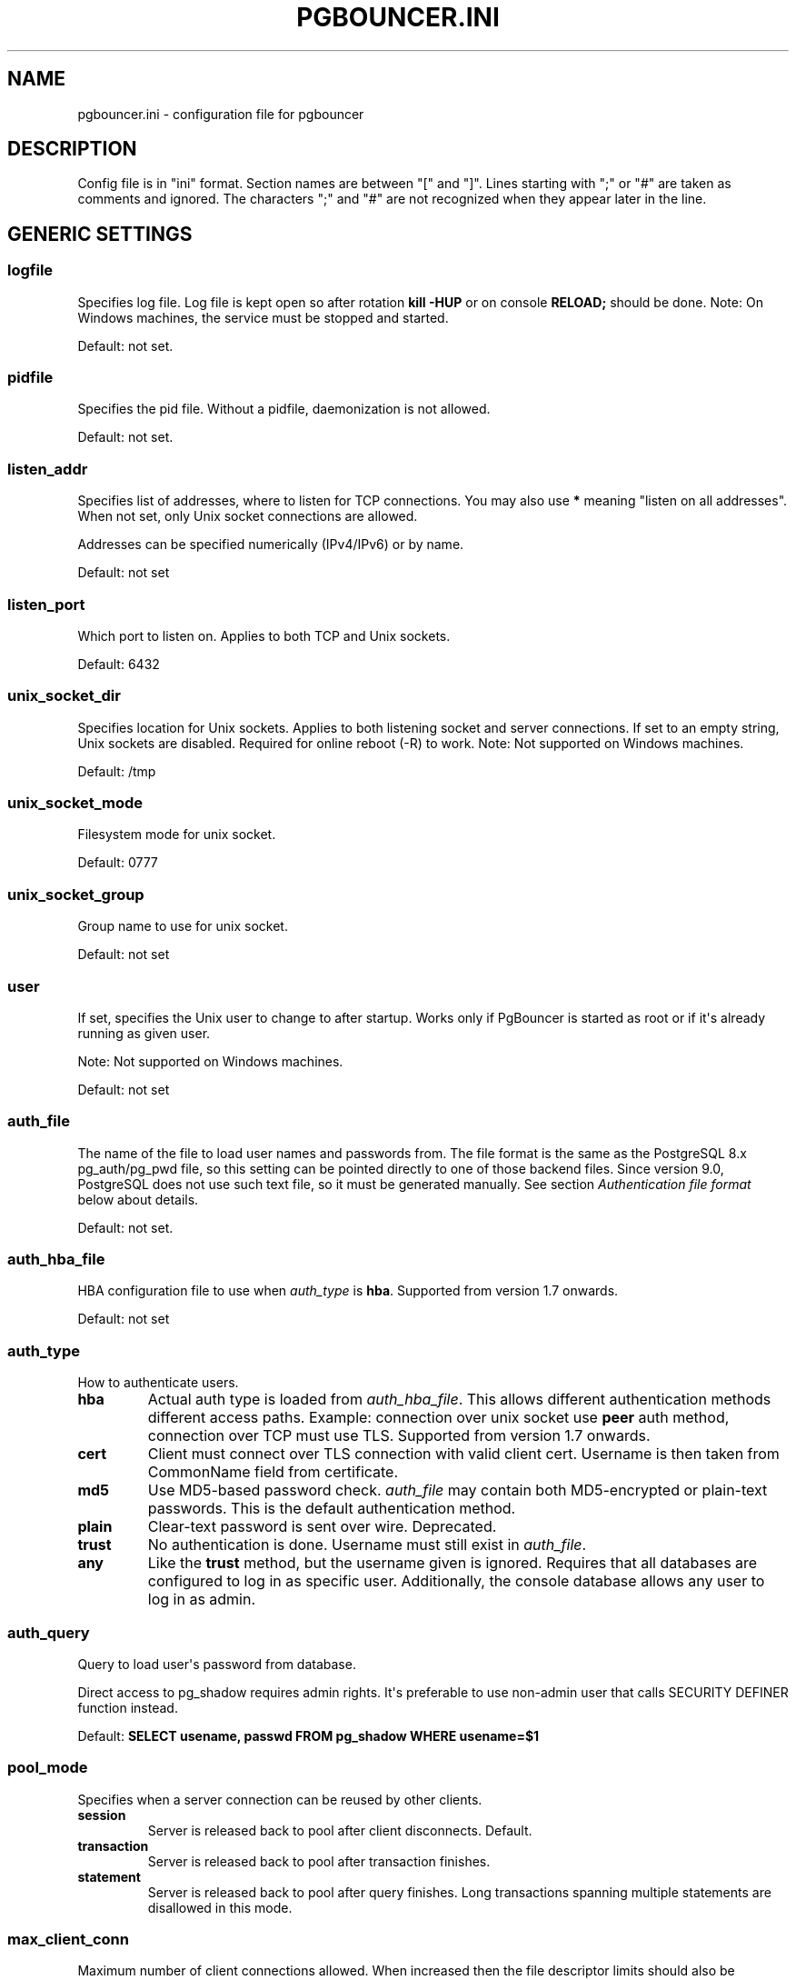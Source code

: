 .\" Man page generated from reStructeredText.
.
.TH PGBOUNCER.INI 5 "2006-10-23" "1.7" "Databases"
.SH NAME
pgbouncer.ini \- configuration file for pgbouncer
.
.nr rst2man-indent-level 0
.
.de1 rstReportMargin
\\$1 \\n[an-margin]
level \\n[rst2man-indent-level]
level margin: \\n[rst2man-indent\\n[rst2man-indent-level]]
-
\\n[rst2man-indent0]
\\n[rst2man-indent1]
\\n[rst2man-indent2]
..
.de1 INDENT
.\" .rstReportMargin pre:
. RS \\$1
. nr rst2man-indent\\n[rst2man-indent-level] \\n[an-margin]
. nr rst2man-indent-level +1
.\" .rstReportMargin post:
..
.de UNINDENT
. RE
.\" indent \\n[an-margin]
.\" old: \\n[rst2man-indent\\n[rst2man-indent-level]]
.nr rst2man-indent-level -1
.\" new: \\n[rst2man-indent\\n[rst2man-indent-level]]
.in \\n[rst2man-indent\\n[rst2man-indent-level]]u
..
.SH DESCRIPTION
.sp
Config file is in "ini" format. Section names are between "[" and "]".  Lines
starting with ";" or "#" are taken as comments and ignored. The characters ";"
and "#" are not recognized when they appear later in the line.
.SH GENERIC SETTINGS
.SS logfile
.sp
Specifies log file. Log file is kept open so after rotation \fBkill \-HUP\fP
or on console \fBRELOAD;\fP should be done.
Note: On Windows machines, the service must be stopped and started.
.sp
Default: not set.
.SS pidfile
.sp
Specifies the pid file. Without a pidfile, daemonization is not allowed.
.sp
Default: not set.
.SS listen_addr
.sp
Specifies list of addresses, where to listen for TCP connections.
You may also use \fB*\fP meaning "listen on all addresses". When not set,
only Unix socket connections are allowed.
.sp
Addresses can be specified numerically (IPv4/IPv6) or by name.
.sp
Default: not set
.SS listen_port
.sp
Which port to listen on. Applies to both TCP and Unix sockets.
.sp
Default: 6432
.SS unix_socket_dir
.sp
Specifies location for Unix sockets. Applies to both listening socket and
server connections. If set to an empty string, Unix sockets are disabled.
Required for online reboot (\-R) to work.
Note: Not supported on Windows machines.
.sp
Default: /tmp
.SS unix_socket_mode
.sp
Filesystem mode for unix socket.
.sp
Default: 0777
.SS unix_socket_group
.sp
Group name to use for unix socket.
.sp
Default: not set
.SS user
.sp
If set, specifies the Unix user to change to after startup. Works only if
PgBouncer is started as root or if it\(aqs already running as given user.
.sp
Note: Not supported on Windows machines.
.sp
Default: not set
.SS auth_file
.sp
The name of the file to load user names and passwords from. The file format
is the same as the PostgreSQL 8.x pg_auth/pg_pwd file, so this setting can be
pointed directly to one of those backend files.  Since version 9.0, PostgreSQL
does not use such text file, so it must be generated manually.  See
section \fI\%Authentication file format\fP below about details.
.sp
Default: not set.
.SS auth_hba_file
.sp
HBA configuration file to use when \fI\%auth_type\fP is \fBhba\fP.
Supported from version 1.7 onwards.
.sp
Default: not set
.SS auth_type
.sp
How to authenticate users.
.INDENT 0.0
.TP
.B hba
Actual auth type is loaded from \fI\%auth_hba_file\fP.  This allows different
authentication methods different access paths.  Example: connection
over unix socket use \fBpeer\fP auth method, connection over TCP
must use TLS. Supported from version 1.7 onwards.
.TP
.B cert
Client must connect over TLS connection with valid client cert.
Username is then taken from CommonName field from certificate.
.TP
.B md5
Use MD5\-based password check. \fI\%auth_file\fP may contain both MD5\-encrypted
or plain\-text passwords.  This is the default authentication method.
.TP
.B plain
Clear\-text password is sent over wire.  Deprecated.
.TP
.B trust
No authentication is done. Username must still exist in \fI\%auth_file\fP.
.TP
.B any
Like the \fBtrust\fP method, but the username given is ignored. Requires that all
databases are configured to log in as specific user.  Additionally, the console
database allows any user to log in as admin.
.UNINDENT
.SS auth_query
.sp
Query to load user\(aqs password from database.
.sp
Direct access to pg_shadow requires admin rights.  It\(aqs preferable to
use non\-admin user that calls SECURITY DEFINER function instead.
.sp
Default: \fBSELECT usename, passwd FROM pg_shadow WHERE usename=$1\fP
.SS pool_mode
.sp
Specifies when a server connection can be reused by other clients.
.INDENT 0.0
.TP
.B session
Server is released back to pool after client disconnects.  Default.
.TP
.B transaction
Server is released back to pool after transaction finishes.
.TP
.B statement
Server is released back to pool after query finishes. Long transactions
spanning multiple statements are disallowed in this mode.
.UNINDENT
.SS max_client_conn
.sp
Maximum number of client connections allowed.  When increased then the file
descriptor limits should also be increased.  Note that actual number of file
descriptors used is more than max_client_conn.  Theoretical maximum used is:
.sp
.nf
.ft C
max_client_conn + (max_pool_size * total_databases * total_users)
.ft P
.fi
.sp
if each user connects under its own username to server.  If a database user
is specified in connect string (all users connect under same username),
the theoretical maximum is:
.sp
.nf
.ft C
max_client_conn + (max_pool_size * total_databases)
.ft P
.fi
.sp
The theoretical maximum should be never reached, unless somebody deliberately
crafts special load for it.  Still, it means you should set the number of
file descriptors to a safely high number.
.sp
Search for \fBulimit\fP in your favourite shell man page.
Note: \fBulimit\fP does not apply in a Windows environment.
.sp
Default: 100
.SS default_pool_size
.sp
How many server connections to allow per user/database pair. Can be overridden in
the per\-database configuration.
.sp
Default: 20
.SS min_pool_size
.sp
Add more server connections to pool if below this number.
Improves behaviour when usual load comes suddenly back after period
of total inactivity.
.sp
Default: 0 (disabled)
.SS reserve_pool_size
.sp
How many additional connections to allow to a pool. 0 disables.
.sp
Default: 0 (disabled)
.SS reserve_pool_timeout
.sp
If a client has not been serviced in this many seconds, pgbouncer enables
use of additional connections from reserve pool.  0 disables.
.sp
Default: 5.0
.SS max_db_connections
.sp
Do not allow more than this many connections per\-database (regardless of pool \- i.e.
user). It should be noted that when you hit the limit, closing a client connection
to one pool will not immediately allow a server connection to be established for
another pool, because the server connection for the first pool is still open.
Once the server connection closes (due to idle timeout), a new server connection
will immediately be opened for the waiting pool.
.sp
Default: unlimited
.SS max_user_connections
.sp
Do not allow more than this many connections per\-user (regardless of pool \- i.e.
user). It should be noted that when you hit the limit, closing a client connection
to one pool will not immediately allow a server connection to be established for
another pool, because the server connection for the first pool is still open.
Once the server connection closes (due to idle timeout), a new server connection
will immediately be opened for the waiting pool.
.SS server_round_robin
.sp
By default, pgbouncer reuses server connections in LIFO (last\-in, first\-out) manner,
so that few connections get the most load.  This gives best performance if you have
a single server serving a database.  But if there is TCP round\-robin behind a database
IP, then it is better if pgbouncer also uses connections in that manner, thus
achieving uniform load.
.sp
Default: 0
.SS ignore_startup_parameters
.sp
By default, PgBouncer allows only parameters it can keep track of in startup
packets \- \fBclient_encoding\fP, \fBdatestyle\fP, \fBtimezone\fP and \fBstandard_conforming_strings\fP.
.sp
All others parameters will raise an error.  To allow others parameters, they can be
specified here, so that pgbouncer knows that they are handled by admin and it can ignore them.
.sp
Default: empty
.SS disable_pqexec
.sp
Disable Simple Query protocol (PQexec).  Unlike Extended Query protocol, Simple Query
allows multiple queries in one packet, which allows some classes of SQL\-injection
attacks.  Disabling it can improve security.  Obviously this means only clients that
exclusively use Extended Query protocol will stay working.
.sp
Default: 0
.SS application_name_add_host
.sp
Add the client host address and port to the application name setting set on connection start.
This helps in identifying the source of bad queries etc.  This logic applies
only on start of connection, if application_name is later changed with SET,
pgbouncer does not change it again.
.sp
Default: 0
.SS conffile
.sp
Show location of current config file.  Changing it will make PgBouncer use another
config file for next \fBRELOAD\fP / \fBSIGHUP\fP.
.sp
Default: file from command line.
.SS service_name
.sp
Used on win32 service registration.
.sp
Default: pgbouncer
.SS job_name
.sp
Alias for \fI\%service_name\fP.
.SH LOG SETTINGS
.SS syslog
.sp
Toggles syslog on/off
As for windows environment, eventlog is used instead.
.sp
Default: 0
.SS syslog_ident
.sp
Under what name to send logs to syslog.
.sp
Default: pgbouncer (program name)
.SS syslog_facility
.sp
Under what facility to send logs to syslog.
Possibilities: \fBauth\fP, \fBauthpriv\fP, \fBdaemon\fP, \fBuser\fP, \fBlocal0\-7\fP.
.sp
Default: daemon
.SS log_connections
.sp
Log successful logins.
.sp
Default: 1
.SS log_disconnections
.sp
Log disconnections with reasons.
.sp
Default: 1
.SS log_pooler_errors
.sp
Log error messages pooler sends to clients.
.sp
Default: 1
.SS stats_period
.sp
Period for writing aggregated stats into log.
.sp
Default: 60
.SS verbose
.sp
Increase verbosity.  Mirrors "\-v" switch on command line.
Using "\-v \-v" on command line is same as \fIverbose=2\fP in config.
.sp
Default: 0
.SH CONSOLE ACCESS CONTROL
.SS admin_users
.sp
Comma\-separated list of database users that are allowed to connect and
run all commands on console.  Ignored when \fI\%auth_type\fP is \fBany\fP,
in which case any username is allowed in as admin.
.sp
Default: empty
.SS stats_users
.sp
Comma\-separated list of database users that are allowed to connect and
run read\-only queries on console. Thats means all SHOW commands except
SHOW FDS.
.sp
Default: empty.
.SH CONNECTION SANITY CHECKS, TIMEOUTS
.SS server_reset_query
.sp
Query sent to server on connection release, before making it
available to other clients.  At that moment no transaction is in
progress so it should not include \fBABORT\fP or \fBROLLBACK\fP.
.sp
The query is supposed to clean any changes made to database session
so that next client gets connection in well\-defined state.  Default is
\fBDISCARD ALL\fP which cleans everything, but that leaves next client
no pre\-cached state.  It can be made lighter, eg \fBDEALLOCATE ALL\fP
to just drop prepared statements, if application does not break when
some state is kept around.
.sp
When transaction pooling is used, the \fI\%server_reset_query\fP is not used,
as clients must not use any session\-based features as each transaction
ends up in different connection and thus gets different session state.
.sp
Default: DISCARD ALL
.SS server_reset_query_always
.sp
Whether \fI\%server_reset_query\fP should be run in all pooling modes.  When this
setting is off (default), the \fI\%server_reset_query\fP will be run only in pools
that are in sessions\-pooling mode.  Connections in transaction\-pooling mode
should not have any need for reset query.
.sp
It is workaround for broken setups that run apps that use session features
over transaction\-pooled pgbouncer.  Is changes non\-deterministic breakage
to deterministic breakage \- client always lose their state after each
transaction.
.sp
Default: 0
.SS server_check_delay
.sp
How long to keep released connections available for immediate re\-use, without running
sanity\-check queries on it. If 0 then the query is ran always.
.sp
Default: 30.0
.SS server_check_query
.sp
Simple do\-nothing query to check if the server connection is alive.
.sp
If an empty string, then sanity checking is disabled.
.sp
Default: SELECT 1;
.SS server_lifetime
.sp
The pooler will try to close server connections that have been connected longer
than this. Setting it to 0 means the connection is to be used only once,
then closed. [seconds]
.sp
Default: 3600.0
.SS server_idle_timeout
.sp
If a server connection has been idle more than this many seconds it will be dropped.
If 0 then timeout is disabled.  [seconds]
.sp
Default: 600.0
.SS server_connect_timeout
.sp
If connection and login won\(aqt finish in this amount of time, the connection
will be closed. [seconds]
.sp
Default: 15.0
.SS server_login_retry
.sp
If login failed, because of failure from connect() or authentication that
pooler waits this much before retrying to connect. [seconds]
.sp
Default: 15.0
.SS client_login_timeout
.sp
If a client connects but does not manage to login in this amount of time, it
will be disconnected. Mainly needed to avoid dead connections stalling
SUSPEND and thus online restart. [seconds]
.sp
Default: 60.0
.SS autodb_idle_timeout
.sp
If the automatically created (via "*") database pools have
been unused this many seconds, they are freed.  The negative
aspect of that is that their statistics are also forgotten.  [seconds]
.sp
Default: 3600.0
.SS dns_max_ttl
.sp
How long the DNS lookups can be cached.  If a DNS lookup returns
several answers, pgbouncer will robin\-between them in the meantime.
Actual DNS TTL is ignored.  [seconds]
.sp
Default: 15.0
.SS dns_nxdomain_ttl
.sp
How long error and NXDOMAIN DNS lookups can be cached. [seconds]
.sp
Default: 15.0
.SS dns_zone_check_period
.sp
Period to check if zone serial has changed.
.sp
PgBouncer can collect dns zones from hostnames (everything after first dot)
and then periodically check if zone serial changes.
If it notices changes, all hostnames under that zone
are looked up again.  If any host ip changes, it\(aqs connections
are invalidated.
.sp
Works only with UDNS backend (\fB\-\-with\-udns\fP to configure).
.sp
Default: 0.0 (disabled)
.SH TLS SETTINGS
.SS client_tls_sslmode
.sp
TLS mode to use for connections from clients.  TLS connections
are disabled by default.  When enabled, \fI\%client_tls_key_file\fP
and \fI\%client_tls_cert_file\fP must be also configured to set up
key and cert PgBouncer uses to accept client connections.
.INDENT 0.0
.TP
.B disable
Plain TCP.  If client requests TLS, it\(aqs ignored.  Default.
.TP
.B allow
If client requests TLS, it is used.  If not, plain TCP is used.
If client uses client\-certificate, it is not validated.
.TP
.B prefer
Same as \fBallow\fP.
.TP
.B require
Client must use TLS.  If not, client connection is rejected.
If client uses client\-certificate, it is not validated.
.TP
.B verify\-ca
Client must use TLS with valid client certificate.
.TP
.B verify\-full
Same as \fBverify\-ca\fP.
.UNINDENT
.SS client_tls_key_file
.sp
Private key for PgBouncer to accept client connections.
.sp
Default: not set.
.SS client_tls_cert_file
.sp
Certificate for private key.  Clients can validate it.
.sp
Default: not set.
.SS client_tls_ca_file
.sp
Root certificate file to validate client certificates.
.sp
Default: unset.
.SS client_tls_protocols
.sp
Which TLS protocol versions are allowed.  Allowed values: \fBtlsv1.0\fP, \fBtlsv1.1\fP, \fBtlsv1.2\fP.
Shortcuts: \fBall\fP (tlsv1.0,tlsv1.1,tlsv1.2), \fBsecure\fP (tlsv1.2), \fBlegacy\fP (all).
.sp
Default: \fBall\fP
.SS client_tls_ciphers
.sp
Default: \fBfast\fP
.SS client_tls_ecdhcurve
.sp
Elliptic Curve name to use for ECDH key exchanges.
.sp
Allowed values: \fBnone\fP (DH is disabled), \fBauto\fP (256\-bit ECDH), curve name.
.sp
Default: \fBauto\fP
.SS client_tls_dheparams
.sp
DHE key exchange type.
.sp
Allowed values: \fBnone\fP (DH is disabled), \fBauto\fP (2048\-bit DH), \fBlegacy\fP (1024\-bit DH).
.sp
Default: \fBauto\fP
.SS server_tls_sslmode
.sp
TLS mode to use for connections to PostgreSQL servers.
TLS connections are disabled by default.
.INDENT 0.0
.TP
.B disable
Plain TCP.  TCP is not event requested from server.  Default.
.TP
.B allow
FIXME: if server rejects plain, try TLS?
.TP
.B prefer
TLS connection is always requested first from PostgreSQL,
when refused connection will be establised over plain TCP.
Server certificate is not validated.
.TP
.B require
Connection must go over TLS.  If server rejects it,
plain TCP is not attempted.  Server certificate is not validated.
.TP
.B verify\-ca
Connection must go over TLS and server certificate must be valid
according to \fI\%server_tls_ca_file\fP.  Server hostname is not checked
against certificate.
.TP
.B verify\-full
Connection must go over TLS and server certificate must be valid
according to \fI\%server_tls_ca_file\fP.  Server hostname must match
certificate info.
.UNINDENT
.SS server_tls_ca_file
.sp
Root certificate file to validate PostgreSQL server certificates.
.sp
Default: unset.
.SS server_tls_key_file
.sp
Private key for PgBouncer to authenticate against PostgreSQL server.
.sp
Default: not set.
.SS server_tls_cert_file
.sp
Certificate for private key.  PostgreSQL server can validate it.
.sp
Default: not set.
.SS server_tls_protocols
.sp
Which TLS protocol versions are allowed.  Allowed values: \fBtlsv1.0\fP, \fBtlsv1.1\fP, \fBtlsv1.2\fP.
Shortcuts: \fBall\fP (tlsv1.0,tlsv1.1,tlsv1.2), \fBsecure\fP (tlsv1.2), \fBlegacy\fP (all).
.sp
Default: \fBall\fP
.SS server_tls_ciphers
.sp
Default: \fBfast\fP
.SH DANGEROUS TIMEOUTS
.sp
Setting following timeouts cause unexpected errors.
.SS query_timeout
.sp
Queries running longer than that are canceled. This should be used only with
slightly smaller server\-side statement_timeout, to apply only for network
problems. [seconds]
.sp
Default: 0.0 (disabled)
.SS query_wait_timeout
.sp
Maximum time queries are allowed to spend waiting for execution. If the query
is not assigned to a server during that time, the client is disconnected. This
is used to prevent unresponsive servers from grabbing up connections. [seconds]
.sp
It also helps when server is down or database rejects connections for any reason.
If this is disabled, clients will be queued infinitely.
.sp
Default: 120
.SS client_idle_timeout
.sp
Client connections idling longer than this many seconds are closed. This should
be larger than the client\-side connection lifetime settings, and only used
for network problems. [seconds]
.sp
Default: 0.0 (disabled)
.SS idle_transaction_timeout
.sp
If client has been in "idle in transaction" state longer,
it will be disconnected.  [seconds]
.sp
Default: 0.0 (disabled)
.SH LOW-LEVEL NETWORK SETTINGS
.SS pkt_buf
.sp
Internal buffer size for packets. Affects size of TCP packets sent and general
memory usage. Actual libpq packets can be larger than this so, no need to set it
large.
.sp
Default: 4096
.SS max_packet_size
.sp
Maximum size for Postgres packets that PgBouncer allows through.  One packet
is either one query or one resultset row.  Full resultset can be larger.
.sp
Default: 2147483647
.SS listen_backlog
.sp
Backlog argument for listen(2).  Determines how many new unanswered connection
attempts are kept in queue.  When queue is full, further new connections are dropped.
.sp
Default: 128
.SS sbuf_loopcnt
.sp
How many times to process data on one connection, before proceeding.
Without this limit, one connection with a big resultset can stall
PgBouncer for a long time.  One loop processes one \fI\%pkt_buf\fP amount of data.
0 means no limit.
.sp
Default: 5
.SS suspend_timeout
.sp
How many seconds to wait for buffer flush during SUSPEND or reboot (\-R).
Connection is dropped if flush does not succeed.
.sp
Default: 10
.SS tcp_defer_accept
.sp
For details on this and other tcp options, please see \fBman 7 tcp\fP.
.sp
Default: 45 on Linux, otherwise 0
.SS tcp_socket_buffer
.sp
Default: not set
.SS tcp_keepalive
.sp
Turns on basic keepalive with OS defaults.
.sp
On Linux, the system defaults are \fBtcp_keepidle=7200\fP, \fBtcp_keepintvl=75\fP,
\fBtcp_keepcnt=9\fP.  They are probably similar on other OS\-es.
.sp
Default: 1
.SS tcp_keepcnt
.sp
Default: not set
.SS tcp_keepidle
.sp
Default: not set
.SS tcp_keepintvl
.sp
Default: not set
.SH SECTION [DATABASES]
.sp
This contains key=value pairs where key will be taken as a database name and
value as a libpq connect\-string style list of key=value pairs. As actual libpq is not
used, so not all features from libpq can be used (service=, .pgpass).
.sp
Database name can contain characters \fB_0\-9A\-Za\-z\fP without quoting.
Names that contain other chars need to be quoted with standard SQL
ident quoting: double quotes where "" is taken as single quote.
.sp
"*" acts as fallback database: if the exact name does not exist,
its value is taken as connect string for requested database.
Such automatically created database entries are cleaned up
if they stay idle longer then the time specified in \fI\%autodb_idle_timeout\fP
parameter.
.SS dbname
.sp
Destination database name.
.sp
Default: same as client\-side database name.
.SS host
.sp
Hostname or IP address to connect to.  Hostnames are resolved
on connect time, the result is cached per \fBdns_max_ttl\fP parameter.
If DNS returns several results, they are used in round\-robin
manner.
.sp
Default: not set, meaning to use a Unix socket.
.SS port
.sp
Default: 5432
.SS user, password
.sp
If \fBuser=\fP is set, all connections to the destination database will be
done with the specified user, meaning that there will be only one pool
for this database.
.sp
Otherwise PgBouncer tries to log into the destination database with client
username, meaning that there will be one pool per user.
.SS auth_user
.sp
If \fBauth_user\fP is set, any user not specified in auth_file will be
queried from pg_shadow in the database using \fBauth_user\fP. Auth_user\(aqs
password will be taken from \fBauth_file\fP.
.sp
Direct access to pg_shadow requires admin rights.  It\(aqs preferable to
use non\-admin user that calls SECURITY DEFINER function instead.
.SS pool_size
.sp
Set maximum size of pools for this database.  If not set,
the default_pool_size is used.
.SS connect_query
.sp
Query to be executed after a connection is established, but before
allowing the connection to be used by any clients. If the query raises errors,
they are logged but ignored otherwise.
.SS pool_mode
.sp
Set the pool mode specific to this database. If not set,
the default pool_mode is used.
.SS max_db_connections
.sp
Configure a database\-wide maximum (i.e. all pools within the database will
not have more than this many server connections).
.SS client_encoding
.sp
Ask specific \fBclient_encoding\fP from server.
.SS datestyle
.sp
Ask specific \fBdatestyle\fP from server.
.SS timezone
.sp
Ask specific \fBtimezone\fP from server.
.SH SECTION [USERS]
.sp
This contains key=value pairs where key will be taken as a user name and
value as a libpq connect\-string style list of key=value pairs. As actual libpq is not
used, so not all features from libpq can be used.
.SS pool_mode
.sp
Set the pool mode to be used for all connections from this user. If not set, the
database or default pool_mode is used.
.SH INCLUDE DIRECTIVE
.sp
The PgBouncer config file can contain include directives, which specify
another config file to read and process. This allows for splitting the
configuration file into physically separate parts. The include directives look
like this:
.sp
.nf
.ft C
%include filename
.ft P
.fi
.sp
If the file name is not absolute path it is taken as relative to current
working directory.
.SH AUTHENTICATION FILE FORMAT
.sp
PgBouncer needs its own user database. The users are loaded from a text
file in following format:
.sp
.nf
.ft C
"username1" "password" ...
"username2" "md5abcdef012342345" ...
.ft P
.fi
.sp
There should be at least 2 fields, surrounded by double quotes. The first
field is the username and the second is either a plain\-text or a MD5\-hidden
password.  PgBouncer ignores the rest of the line.
.sp
This file format is equivalent to text files used by PostgreSQL 8.x
for authentication info, thus allowing PgBouncer to work directly
on PostgreSQL authentication files in data directory.
.sp
Since PostgreSQL 9.0, the text files are not used anymore.  Thus the
auth file needs to be generated.   See \fI./etc/mkauth.py\fP for sample script
to generate auth file from \fIpg_shadow\fP table.
.sp
PostgreSQL MD5\-hidden password format:
.sp
.nf
.ft C
"md5" + md5(password + username)
.ft P
.fi
.sp
So user \fIadmin\fP with password \fI1234\fP will have MD5\-hidden password
\fImd545f2603610af569b6155c45067268c6b\fP.
.SH HBA FILE FORMAT
.sp
It follows the format of PostgreSQL pg_hba.conf file \-
\fI\%http://www.postgresql.org/docs/9.4/static/auth\-pg\-hba\-conf.html\fP
.sp
There are following differences:
.INDENT 0.0
.IP \(bu 2
Supported record types: \fIlocal\fP, \fIhost\fP, \fIhostssl\fP, \fIhostnossl\fP.
.IP \(bu 2
Database field: Supports \fIall\fP, \fIsameuser\fP, \fI@file\fP, multiple names.  Not supported: \fIreplication\fP, \fIsamerole\fP, \fIsamegroup\fP.
.IP \(bu 2
Username field: Supports \fIall\fP, \fI@file\fP, multiple names.  Not supported: \fI+groupname\fP.
.IP \(bu 2
Address field: Supported IPv4, IPv6.  Not supported: DNS names, domain prefixes.
.IP \(bu 2
Auth\-method field:  Supported methods: \fItrust\fP, \fIreject\fP, \fImd5\fP, \fIpassword\fP, \fIpeer\fP, \fIcert\fP.
Not supported: \fIgss\fP, \fIsspi\fP, \fIident\fP, \fIldap\fP, \fIradius\fP, \fIpam\fP.
Also username map (\fImap=\fP) parameter is not supported.
.UNINDENT
.SH EXAMPLE
.sp
Minimal config:
.sp
.nf
.ft C
[databases]
template1 = host=127.0.0.1 dbname=template1 auth_user=someuser

[pgbouncer]
pool_mode = session
listen_port = 6543
listen_addr = 127.0.0.1
auth_type = md5
auth_file = users.txt
logfile = pgbouncer.log
pidfile = pgbouncer.pid
admin_users = someuser
stats_users = stat_collector
.ft P
.fi
.sp
Database defaults:
.sp
.nf
.ft C
[databases]

; foodb over unix socket
foodb =

; redirect bardb to bazdb on localhost
bardb = host=127.0.0.1 dbname=bazdb

; access to destination database will go with single user
forcedb = host=127.0.0.1 port=300 user=baz password=foo client_encoding=UNICODE datestyle=ISO
.ft P
.fi
.sp
Example of secure function for auth_query:
.sp
.nf
.ft C
CREATE OR REPLACE FUNCTION pgbouncer.user_lookup(in i_username text, out uname text, out phash text)
RETURNS record AS $$
BEGIN
    SELECT usename, passwd FROM pg_catalog.pg_shadow
    WHERE usename = i_username INTO uname, phash;
    RETURN;
END;
$$ LANGUAGE plpgsql SECURITY DEFINER;
REVOKE ALL ON FUNCTION pgbouncer.user_lookup(text) FROM public, pgbouncer;
GRANT EXECUTE ON FUNCTION pgbouncer.user_lookup(text) TO pgbouncer;
.ft P
.fi
.SH SEE ALSO
.sp
\fI\%https://pgbouncer.github.io/\fP
.sp
\fI\%https://wiki.postgresql.org/wiki/PgBouncer\fP
.sp
pgbouncer(1) \- manpage for general usage, console commands.
.\" Generated by docutils manpage writer.
.\" 
.
